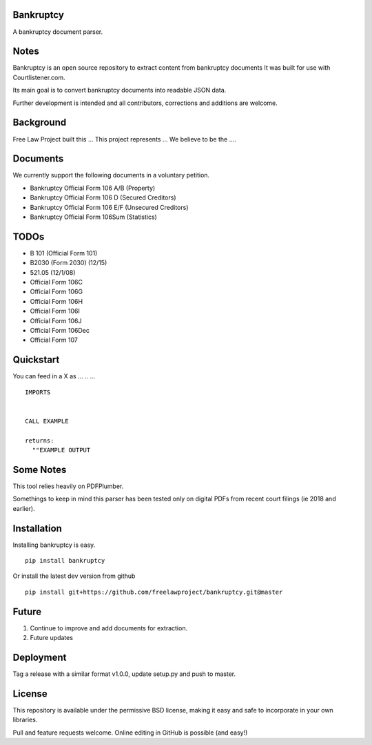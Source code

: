 Bankruptcy
==========

A bankruptcy document parser.

Notes
==========

Bankruptcy is an open source repository to extract content from bankruptcy documents
It was built for use with Courtlistener.com.

Its main goal is to convert bankruptcy documents into readable JSON data.

Further development is intended and all contributors, corrections and additions are welcome.

Background
==========

Free Law Project built this ...  This project represents ...
We believe to be the ....

Documents
=========

We currently support the following documents in a voluntary petition.

- Bankruptcy Official Form 106 A/B (Property)
- Bankruptcy Official Form 106 D (Secured Creditors)
- Bankruptcy Official Form 106 E/F (Unsecured Creditors)
- Bankruptcy Official Form 106Sum (Statistics)

TODOs
=====

- B 101 (Official Form 101)
- B2030 (Form 2030) (12/15)
- 521.05 (12/1/08)
- Official Form 106C
- Official Form 106G
- Official Form 106H
- Official Form 106I
- Official Form 106J
- Official Form 106Dec
- Official Form 107


Quickstart
==========

You can feed in a X as ... .. ...

::

    IMPORTS


    CALL EXAMPLE

    returns:
      ""EXAMPLE OUTPUT



Some Notes
==========

This tool relies heavily on PDFPlumber.

Somethings to keep in mind this parser has been tested only on digital PDFs
from recent court filings (ie 2018 and earlier).


Installation
===============

Installing bankruptcy is easy.

::

    pip install bankruptcy



Or install the latest dev version from github

::

    pip install git+https://github.com/freelawproject/bankruptcy.git@master


Future
==========

1) Continue to improve and add documents for extraction.
2) Future updates

Deployment
==========

Tag a release with a similar format v1.0.0, update setup.py and push to master.

License
==========

This repository is available under the permissive BSD license, making it easy and safe to incorporate in your own libraries.

Pull and feature requests welcome. Online editing in GitHub is possible (and easy!)
